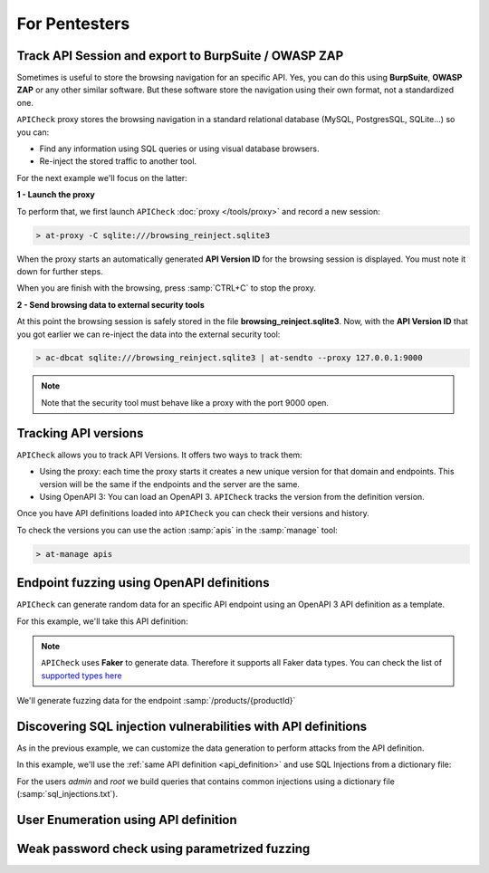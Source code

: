 For Pentesters
==============

Track API Session and export to BurpSuite / OWASP ZAP
-----------------------------------------------------

Sometimes is useful to store the browsing navigation for an specific API. Yes, you can do this using **BurpSuite**, **OWASP ZAP** or any other similar software. But these software store the navigation using their own format, not a standardized one.

``APICheck`` proxy stores the browsing navigation in a standard relational database (MySQL, PostgresSQL, SQLite...) so you can:

- Find any information using SQL queries or using visual database browsers.
- Re-inject the stored traffic to another tool.

For the next example we'll focus on the latter:

.. image:: /_static/images/reinject_to_security_tool.png

**1 - Launch the proxy**

To perform that, we first launch ``APICheck`` :doc:`proxy </tools/proxy>` and record a new session:

.. code-block:: console

    > at-proxy -C sqlite:///browsing_reinject.sqlite3

When the proxy starts an automatically generated **API Version ID** for the browsing session is displayed. You must note it down for further steps.

When you are finish with the browsing, press :samp:`CTRL+C` to stop the proxy.

**2 - Send browsing data to external security tools**

At this point the browsing session is safely stored in the file **browsing_reinject.sqlite3**. Now, with the **API Version ID** that you got earlier we can re-inject the data into the external security tool:

.. code-block:: console

    > ac-dbcat sqlite:///browsing_reinject.sqlite3 | at-sendto --proxy 127.0.0.1:9000

.. note::

   Note that the security tool must behave like a proxy with the port
   9000 open.


Tracking API versions
---------------------

``APICheck`` allows you to track API Versions. It offers two ways to track them:

- Using the proxy: each time the proxy starts it creates a new unique version for that domain and endpoints. This version will be the same if the endpoints and the server are the same.
- Using OpenAPI 3: You can load an OpenAPI 3. ``APICheck`` tracks the version from the definition version.

Once you have API definitions loaded into ``APICheck`` you can check their versions and history.


.. image:: /_static/images/api_versions.png
   :align: center

To check the versions you can use the action :samp:`apis` in the :samp:`manage` tool:

.. code-block:: console

    > at-manage apis


Endpoint fuzzing using OpenAPI definitions
------------------------------------------

``APICheck`` can generate random data for an specific API endpoint using an OpenAPI 3 API definition as a template.

For this example, we'll take this API definition:

.. _api_definition:

.. image:: /_static/images/api_definition.png
   :align: center
   :scale: 80%

.. note::

    ``APICheck`` uses **Faker** to generate data. Therefore it supports all Faker data types. You can check the list of `supported types here <https://faker.readthedocs.io/en/stable/providers.html>`_

We'll generate fuzzing data for the endpoint :samp:`/products/{productId}`

.. code-block:: yaml
   :linenos:
   :emphasize-lines: 11,16,19,23,28

    name: "my library api"
    description: "OpenAPI 3 fuzzing example"
    version: "0.9-RC"
    tags:
        - books
        - products
    global:
        headers:
            Authorization: Basic YWxhZGRpbjpvcGVuc2VzYW1l
    endpoints:
        /products/{productId}:
            pathParams:
                productId: 500
            post:
                body:
                    name:
                        type: string
                        maxLength: 40
                    price:
                        type: number
                        minimum: -10
                        maximum: 3000000
                    description:
                        type: string
                        format: random
                        minLength: 10000
                        maxLength: 20000
                    type:
                        type: dictionary
                        values:
                            - -1
                            - 0
                            - 1
                            - 100000000


Discovering SQL injection vulnerabilities with API definitions
--------------------------------------------------------------

As in the previous example, we can customize the data generation to perform attacks from the API definition.

In this example, we'll use the :ref:`same API definition <api_definition>` and use SQL Injections from a dictionary file:

For the users *admin* and *root* we build queries that contains common injections using a dictionary file (:samp:`sql_injections.txt`).

.. code-block:: yaml
   :linenos:
   :emphasize-lines: 11,14,21

    name: "my library api"
    description: "SQL Injection example"
    version: "0.9-RC"
    tags:
        - books
        - users
    global:
        headers:
            Authorization: Basic YWxhZGRpbjpvcGVuc2VzYW1l
    endpoints:
        /{user}/search:
            pathParams:
                user:
                    type: dictionary
                    values:
                        - admin
                        - root
            post:
                body:
                    query:
                        type: file
                        file: sql_injections.txt


User Enumeration using API definition
-------------------------------------

.. todo::

    Use case description.


Weak password check using parametrized fuzzing
----------------------------------------------

.. todo::

    Use case description.
